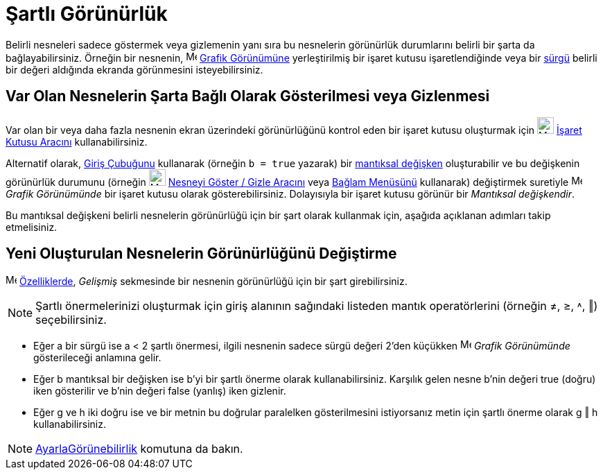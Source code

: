 = Şartlı Görünürlük
ifdef::env-github[:imagesdir: /tr/modules/ROOT/assets/images]

Belirli nesneleri sadece göstermek veya gizlemenin yanı sıra bu nesnelerin görünürlük durumlarını belirli bir şarta da
bağlayabilirsiniz. Örneğin bir nesnenin, image:16px-Menu_view_graphics.svg.png[Menu view
graphics.svg,width=16,height=16] xref:/Grafik_Görünümü.adoc[Grafik Görünümüne] yerleştirilmiş bir işaret kutusu
işaretlendiğinde veya bir xref:/tools/Sürgü.adoc[sürgü] belirli bir değeri aldığında ekranda görünmesini
isteyebilirsiniz.

== Var Olan Nesnelerin Şarta Bağlı Olarak Gösterilmesi veya Gizlenmesi

Var olan bir veya daha fazla nesnenin ekran üzerindeki görünürlüğünü kontrol eden bir işaret kutusu oluşturmak için
image:24px-Mode_showcheckbox.svg.png[Mode showcheckbox.svg,width=24,height=24] xref:/tools/İşaret_Kutusu.adoc[İşaret
Kutusu Aracını] kullanabilirsiniz.

Alternatif olarak, xref:/Giriş_çubuğu.adoc[Giriş Çubuğunu] kullanarak (örneğin `++b = true++` yazarak) bir
xref:/Mantık_Değerleri.adoc[mantıksal değişken] oluşturabilir ve bu değişkenin görünürlük durumunu (örneğin
image:24px-Mode_showhideobject.svg.png[Mode showhideobject.svg,width=24,height=24]
xref:/tools/Nesneyi_Göster_Gizle.adoc[Nesneyi Göster / Gizle Aracını] veya xref:/Bağlam_Menüsü.adoc[Bağlam Menüsünü]
kullanarak) değiştirmek suretiyle image:16px-Menu_view_graphics.svg.png[Menu view graphics.svg,width=16,height=16]
_Grafik Görünümünde_ bir işaret kutusu olarak gösterebilirsiniz. Dolayısıyla bir işaret kutusu görünür bir _Mantıksal
değişkendir_.

Bu mantıksal değişkeni belirli nesnelerin görünürlüğü için bir şart olarak kullanmak için, aşağıda açıklanan adımları
takip etmelisiniz.

== Yeni Oluşturulan Nesnelerin Görünürlüğünü Değiştirme

image:16px-Menu-options.svg.png[Menu-options.svg,width=16,height=16] xref:/Özellikler_Diyaloğu.adoc[Özelliklerde],
_Gelişmiş_ sekmesinde bir nesnenin görünürlüğü için bir şart girebilirsiniz.

[NOTE]
====

Şartlı önermelerinizi oluşturmak için giriş alanının sağındaki listeden mantık operatörlerini (örneğin ≠, ≥, ˄, ‖)
seçebilirsiniz.

====

[EXAMPLE]
====

* Eğer a bir sürgü ise a < 2 şartlı önermesi, ilgili nesnenin sadece sürgü değeri 2'den küçükken
image:16px-Menu_view_graphics.svg.png[Menu view graphics.svg,width=16,height=16] _Grafik Görünümünde_ gösterileceği
anlamına gelir.
* Eğer b mantıksal bir değişken ise b'yi bir şartlı önerme olarak kullanabilirsiniz. Karşılık gelen nesne b'nin değeri
true (doğru) iken gösterilir ve b'nin değeri false (yanlış) iken gizlenir.
* Eğer g ve h iki doğru ise ve bir metnin bu doğrular paralelken gösterilmesini istiyorsanız metin için şartlı önerme
olarak g ‖ h kullanabilirsiniz.

====

[NOTE]
====

xref:/s_index_php?title=AyarlaGörünebilirlik_Komut_action=edit_redlink=1.adoc[AyarlaGörünebilirlik] komutuna da bakın.

====
